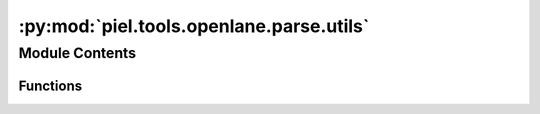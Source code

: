 :py:mod:`piel.tools.openlane.parse.utils`
=========================================

.. py:module:: piel.tools.openlane.parse.utils


Module Contents
---------------


Functions
~~~~~~~~~

.. autoapisummary::

   piel.tools.openlane.parse.utils.contains_in_lines
   piel.tools.openlane.parse.utils.create_file_lines_dataframe
   piel.tools.openlane.parse.utils.get_file_line_by_keyword
   piel.tools.openlane.parse.utils.read_file_lines



.. py:function:: contains_in_lines(file_lines_data: pandas.DataFrame, keyword: str)

   Check if the keyword is contained in the file lines

   :param file_lines_data: Dataframe containing the file lines
   :type file_lines_data: pd.DataFrame
   :param keyword: Keyword to search for
   :type keyword: str

   :returns: Dataframe containing the file lines
   :rtype: file_lines_data (pd.DataFrame)


.. py:function:: create_file_lines_dataframe(file_lines_raw)

   Create a DataFrame from the raw lines of a file

   :param file_lines_raw: list containing the file lines
   :type file_lines_raw: list

   :returns: Dataframe containing the file lines
   :rtype: file_lines_data (pd.DataFrame)


.. py:function:: get_file_line_by_keyword(file_lines_data: pandas.DataFrame, keyword: str, regex: str)

   Extract the data from the file lines using the given keyword and regex

   :param file_lines_data: Dataframe containing the file lines
   :type file_lines_data: pd.DataFrame
   :param keyword: Keyword to search for
   :type keyword: str
   :param regex: Regex to extract the data
   :type regex: str

   :returns: Dataframe containing the extracted values
   :rtype: extracted_values (pd.DataFrame)


.. py:function:: read_file_lines(file_path: str | pathlib.Path)

   Extract lines from the file

   :param file_path: Path to the file
   :type file_path: str | pathlib.Path

   :returns: list containing the file lines
   :rtype: file_lines_raw (list)
